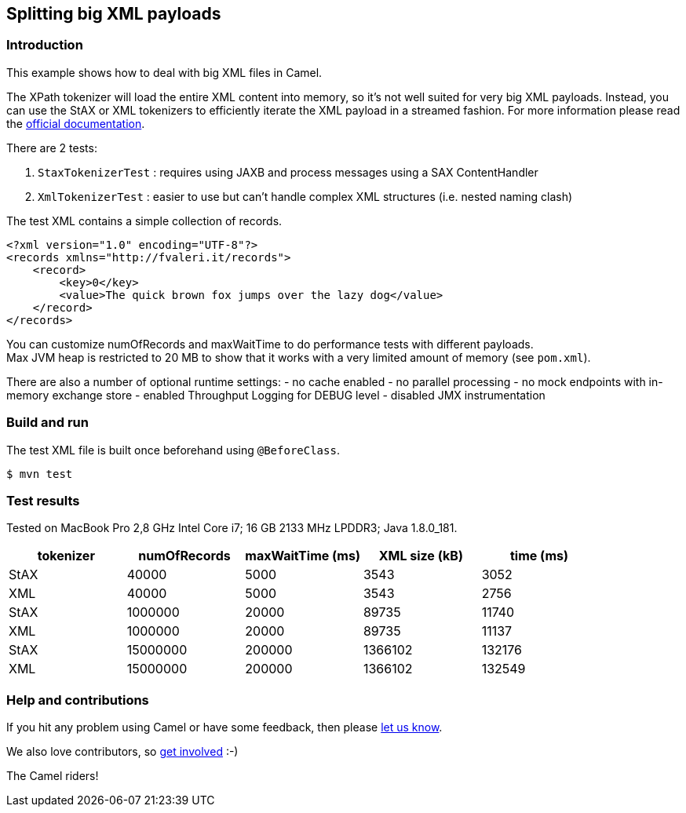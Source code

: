 == Splitting big XML payloads

=== Introduction

This example shows how to deal with big XML files in Camel.

The XPath tokenizer will load the entire XML content into memory, so
it's not well suited for very big XML payloads.
Instead, you can use the StAX or XML tokenizers to efficiently iterate
the XML payload in a streamed fashion.
For more information please read the
http://camel.apache.org/splitter.html[official documentation].

There are 2 tests:

[arabic]
. `StaxTokenizerTest` : requires using JAXB and process messages using
a SAX ContentHandler
. `XmlTokenizerTest` : easier to use but can't handle complex XML
structures (i.e. nested naming clash)

The test XML contains a simple collection of records.

[source,xml]
----
<?xml version="1.0" encoding="UTF-8"?>
<records xmlns="http://fvaleri.it/records">
    <record>
        <key>0</key>
        <value>The quick brown fox jumps over the lazy dog</value>
    </record>
</records>
----

You can customize numOfRecords and maxWaitTime to do performance tests
with different payloads. +
Max JVM heap is restricted to 20 MB to show that it works with a very
limited amount of memory (see `pom.xml`).

There are also a number of optional runtime settings: - no cache enabled
- no parallel processing - no mock endpoints with in-memory exchange
store - enabled Throughput Logging for DEBUG level - disabled JMX
instrumentation

=== Build and run

The test XML file is built once beforehand using `@BeforeClass`.

[source,sh]
----
$ mvn test
----

=== Test results

Tested on MacBook Pro 2,8 GHz Intel Core i7; 16 GB 2133 MHz LPDDR3; Java
1.8.0_181.

[cols=",,,,",options="header",]
|===
|tokenizer |numOfRecords |maxWaitTime (ms) |XML size (kB) |time (ms)
|StAX |40000 |5000 |3543 |3052
|XML |40000 |5000 |3543 |2756
|StAX |1000000 |20000 |89735 |11740
|XML |1000000 |20000 |89735 |11137
|StAX |15000000 |200000 |1366102 |132176
|XML |15000000 |200000 |1366102 |132549
|===

=== Help and contributions

If you hit any problem using Camel or have some feedback, then please
https://camel.apache.org/community/support/[let us know].

We also love contributors, so
https://camel.apache.org/community/contributing/[get involved] :-)

The Camel riders!
